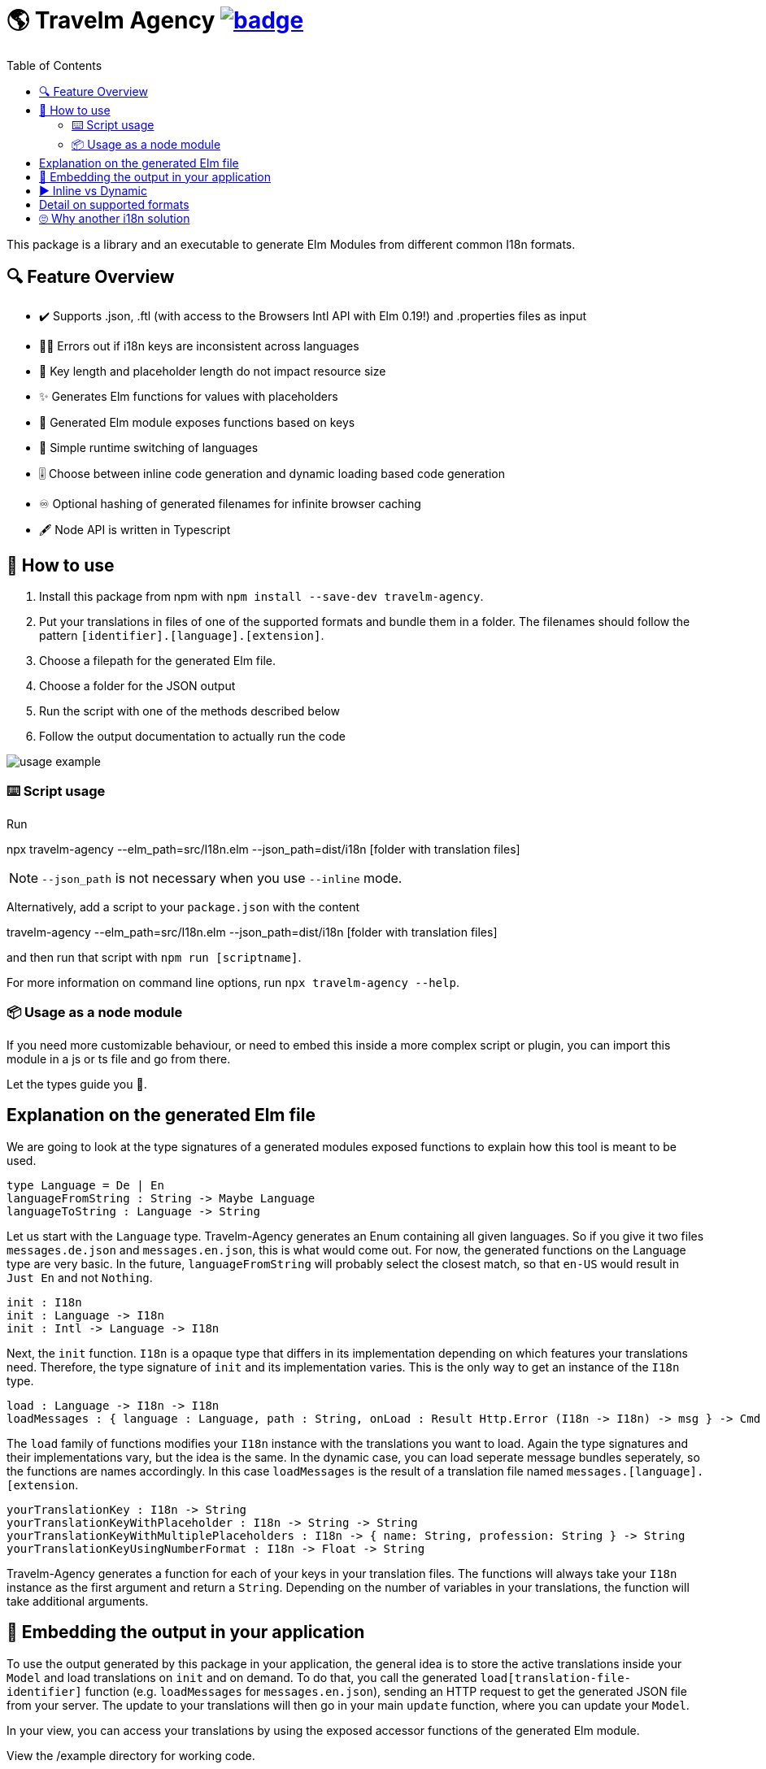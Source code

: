 :toc:
= 🌎 Travelm Agency  image:https://github.com/andreasewering/protoc-gen-elm/actions/workflows/build_and_test.yml/badge.svg[link="https://github.com/andreasewering/elm-i18n/actions",title="build status"]

This package is a library and an executable to generate Elm Modules from different common I18n formats.


== 🔍 Feature Overview 

[none]
* ✔️ Supports .json, .ftl (with access to the Browsers Intl API with Elm 0.19!) and .properties files as input
* 🕵️‍♂️ Errors out if i18n keys are inconsistent across languages
* 🚀 Key length and placeholder length do not impact resource size 
* ✨ Generates Elm functions for values with placeholders
* 🔑 Generated Elm module exposes functions based on keys
* 🎌 Simple runtime switching of languages
* 🎚️ Choose between inline code generation and dynamic loading based code generation
* ♾️ Optional hashing of generated filenames for infinite browser caching
* 🖋️ Node API is written in Typescript


== 📖 How to use

. Install this package from npm with `npm install --save-dev travelm-agency`.

. Put your translations in files of one of the supported formats and bundle them in a folder. The filenames should follow the pattern `[identifier].[language].[extension]`.
. Choose a filepath for the generated Elm file.
. Choose a folder for the JSON output
. Run the script with one of the methods described below
. Follow the output documentation to actually run the code

image::docs/usage-example.svg[]

=== ⌨️ Script usage

Run 

====
npx travelm-agency --elm_path=src/I18n.elm --json_path=dist/i18n [folder with translation files]
====

[NOTE]
====
`--json_path` is not necessary when you use `--inline` mode.
====

Alternatively, add a script to your `package.json` with the content
====
travelm-agency --elm_path=src/I18n.elm --json_path=dist/i18n [folder with translation files]
====

and then run that script with `npm run [scriptname]`.

For more information on command line options, run `npx travelm-agency --help`.


=== 📦 Usage as a node module

If you need more customizable behaviour, or need to embed this inside a more complex script or plugin, you can import this module 
in a js or ts file and go from there.

Let the types guide you 🦮.

== Explanation on the generated Elm file

We are going to look at the type signatures of a generated modules exposed functions to explain how this tool is meant to be used.

[source,elm]
----
type Language = De | En
languageFromString : String -> Maybe Language
languageToString : Language -> String
----

Let us start with the `Language` type. Travelm-Agency generates an Enum containing all given languages. So if you give it two files
`messages.de.json` and `messages.en.json`, this is what would come out. For now, the generated functions on the Language type are very basic. In the future, `languageFromString` will probably select the closest match, so that `en-US` would result in `Just En` and not `Nothing`.

[source,elm]
----
init : I18n
init : Language -> I18n
init : Intl -> Language -> I18n
----

Next, the `init` function. `I18n` is a opaque type that differs in its implementation depending on which features your translations need. Therefore, the type signature of `init` and its implementation varies. This is the only way to get an instance of the `I18n` type.

[source,elm]
----
load : Language -> I18n -> I18n
loadMessages : { language : Language, path : String, onLoad : Result Http.Error (I18n -> I18n) -> msg } -> Cmd msg
----

The `load` family of functions modifies your `I18n` instance with the translations you want to load. Again the type signatures and their implementations vary, but the idea is the same. In the dynamic case, you can load seperate message bundles seperately, so the functions are names accordingly. In this case `loadMessages` is the result of a translation file named `messages.[language].[extension`.

[source, elm]
----
yourTranslationKey : I18n -> String
yourTranslationKeyWithPlaceholder : I18n -> String -> String
yourTranslationKeyWithMultiplePlaceholders : I18n -> { name: String, profession: String } -> String
yourTranslationKeyUsingNumberFormat : I18n -> Float -> String
----

Travelm-Agency generates a function for each of your keys in your translation files. The functions will always take your `I18n` instance as the first argument and return a `String`. Depending on the number of variables in your translations, the function will take additional arguments.

== 🌯 Embedding the output in your application

To use the output generated by this package in your application, the general idea is to store the active translations inside your `Model` and load translations on `init` and on demand. To do that, you call the generated `load[translation-file-identifier]` function (e.g. `loadMessages` for `messages.en.json`), sending an HTTP request to get the generated JSON file from your server. The update to your translations will then go in your main `update` function, where you can update your `Model`. 

In your view, you can access your translations by using the exposed accessor functions of the generated Elm module.

View the /example directory for working code.

== ▶️ Inline vs Dynamic

For the example applications, the inline variant results in a smaller bundle. However, this is mostly the case because of non-needed elm/http and elm/parser. In many webapps, these packages will end up in the bundle regardless.

I introduced this package in one of my webapps and with 15 key/value pairs and 2 languages, the dynamic variant started winning slightly.

For more detail and thoughts on optimization and how this package works internally, take a look
xref:docs/Optimization.adoc[here].

== Detail on supported formats

[cols="1,3"]
|===
| JSON | Needs to be a top level object with strings as keys and strings or objects of the same format as values. Example:

✔️ { "my": { "json": {"object": "value" } } }

❌ "top level string"

❌ { "no": ["arrays"], "or": { "numbers": 42 } }

Comments are not allowed. Placeholders use {curly-bracket} syntax, 
if you want a literal "{" use "\{" to escape it. No multiline support.

| Properties a| Needs to be a newline seperated list of key value pairs (seperated by "="). Whitespace before and after the "=" is ignored. You may break your value into multiple lines by ending every line but the last with "\". Example:

[source, properties]
----
✔️ my.property = test
✔️ my.multiline = test \
    extra \
    lines

❌ key.without.value
❌ multiline = without 
      backslash
----

Lines leading with "#" are treated as comments.
Placeholders use {curly-bracket} syntax, if you want a literal "{", you can use "{" or '{', similarily use "'" for the literal single quote and '"' for the literal double quote.

| Fluent a| See https://projectfluent.org[Fluent Homepage] for documentation. At the moment, only a subset of the syntax is supported:

- Straight up texts
- Interpolation ({$var}) of runtime variables (also referred to as placeholders in this README)
- References to terms ({-term-name})
- Term arguments ({ -term-name(name: "Andy") })
- Text placeables ({"{\""})
- Multiline Texts
- Attributes
- Comments
- NUMBER and DATETIME function (only with explicit usage)

Runtime matching on variables (numbers, gender) is not supported yet.
|===

== 🙄 Why another i18n solution

Here are some other i18n solutions with their differences:
[cols="1,3"]
|===
| https://github.com/yonigibbs/elm-i18next-gen[elm-i18next-gen]
| Allows you to access your translations object in unsafe ways via the Translation API, but also more freedom. I like the approach of using Dict internally and not storing functions inside of the model. It made me switch my internal dynamic representation from a custom record into an Array. Also generates a lot of modules instead of one module with all translations.

| https://github.com/iosphere/elm-i18n[elm-i18n]
| Generates a whole extra js bundle for each language. This makes initial load time optimal, but language switching during runtime more difficult. I like the approach because the user usually does not switch languages very often. I might write a frontend using this technique as well. The main issue here is that I have no idea how to use this together with a bundler like webpack.

| https://github.com/dragonwasrobot/i18n-to-elm[i18n-to-elm]
| This chooses the --inline approach of this module. I like to be flexible and have an option to switch to/benchmark runtime loading

| https://github.com/ChristophP/elm-i18n-module-generator[elm-i18n-module-generator]
| Also an inline approach, this time using a language union type.
|===

Interestingly enough, none of these seem to have explored the possibility of optimizing the i18n .json files.
More importantly, none of these can access the browsers Intl API with Elm 0.19. I think this is the first package to do so.

Also, I really enjoy metaprogramming Elm using Elm itself, so that is probably why I built this although the other solutions are perfectly fine.
